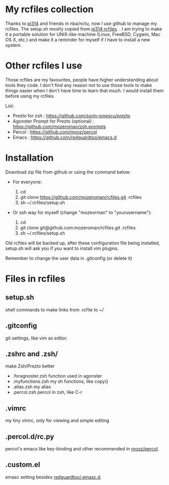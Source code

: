 * My rcfiles collection 

  Thanks to [[https://github.com/pi314][pi314]] and friends in nba/nctu, now I use github to manage my rcfiles. The setup.sh mostly copied from [[https://github.com/pi314/rcfiles][pi314 rcfiles]].
.
  I am trying to make it a portable solution for UNIX-like machine (Linux, FreeBSD, Cygwin, Mac OS X, etc.) and make it a reminder for myself if I have to install a new system.


* Other rcfiles I use

Those rcfiles are my favourites, people have higher understanding about tools they code. I don't find any reason not to use those tools to make things easier when I don't have time to learn that much. I would install them before using my rcfiles.

  List:
  
  - Prezto for zsh : https://github.com/sorin-ionescu/prezto
  - Agonster Prompt for Prezto (optional) : https://github.com/mozeroman/zsh.prompts
  - Percol : https://github.com/mooz/percol  
  - Emacs : https://github.com/redguardtoo/emacs.d


* Installation

Download zip file from github or using the command below:

- For everyone:

  1. cd 
  2. git clone https://github.com/mozeroman/rcfiles.git .rcfiles
  3. sh ~/.rcfiles/setup.sh

- Or ssh way for myself (change "mozeorman" to "yourusername"):

  1. cd
  2. git clone git@github.com:mozeroman/rcfiles.git .rcfiles
  3. sh ~/.rcfiles/setup.sh

Old rcfiles will be backed up, after these configuration file being installed, setup.sh will ask you if you want to install vim plugins.

Remember to change the user data in .gitconfig (or delete it)


* Files in rcfiles

** setup.sh

   shell commands to make links from .rcfile to ~/

** .gitconfig

   git settings, like vim as editor.

** .zshrc and .zsh/
   
   make Zsh/Prezto better

- .foragnoster.zsh
  function used in agonster
- .myfunctions.zsh
  my sh functions, like copy()
- .alias.zsh
  my alias
- .percol.zsh
  percol in zsh, like C-r

** .vimrc

   my tiny vimrc, only for viewing and simple editing

** .percol.d/rc.py

   percol's emacs like key-binding and other recommended in [[https://github.com/mooz/percol][mooz/percol]].

** .custom.el

   emasc setting besides [[https://github.com/redguardtoo/emacs.d][redguardtoo/.emasc.d]].